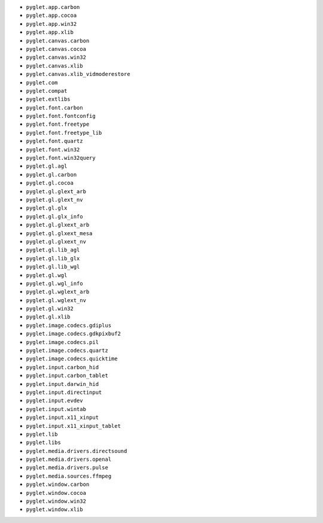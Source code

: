 * ``pyglet.app.carbon``
* ``pyglet.app.cocoa``
* ``pyglet.app.win32``
* ``pyglet.app.xlib``
* ``pyglet.canvas.carbon``
* ``pyglet.canvas.cocoa``
* ``pyglet.canvas.win32``
* ``pyglet.canvas.xlib``
* ``pyglet.canvas.xlib_vidmoderestore``
* ``pyglet.com``
* ``pyglet.compat``
* ``pyglet.extlibs``
* ``pyglet.font.carbon``
* ``pyglet.font.fontconfig``
* ``pyglet.font.freetype``
* ``pyglet.font.freetype_lib``
* ``pyglet.font.quartz``
* ``pyglet.font.win32``
* ``pyglet.font.win32query``
* ``pyglet.gl.agl``
* ``pyglet.gl.carbon``
* ``pyglet.gl.cocoa``
* ``pyglet.gl.glext_arb``
* ``pyglet.gl.glext_nv``
* ``pyglet.gl.glx``
* ``pyglet.gl.glx_info``
* ``pyglet.gl.glxext_arb``
* ``pyglet.gl.glxext_mesa``
* ``pyglet.gl.glxext_nv``
* ``pyglet.gl.lib_agl``
* ``pyglet.gl.lib_glx``
* ``pyglet.gl.lib_wgl``
* ``pyglet.gl.wgl``
* ``pyglet.gl.wgl_info``
* ``pyglet.gl.wglext_arb``
* ``pyglet.gl.wglext_nv``
* ``pyglet.gl.win32``
* ``pyglet.gl.xlib``
* ``pyglet.image.codecs.gdiplus``
* ``pyglet.image.codecs.gdkpixbuf2``
* ``pyglet.image.codecs.pil``
* ``pyglet.image.codecs.quartz``
* ``pyglet.image.codecs.quicktime``
* ``pyglet.input.carbon_hid``
* ``pyglet.input.carbon_tablet``
* ``pyglet.input.darwin_hid``
* ``pyglet.input.directinput``
* ``pyglet.input.evdev``
* ``pyglet.input.wintab``
* ``pyglet.input.x11_xinput``
* ``pyglet.input.x11_xinput_tablet``
* ``pyglet.lib``
* ``pyglet.libs``
* ``pyglet.media.drivers.directsound``
* ``pyglet.media.drivers.openal``
* ``pyglet.media.drivers.pulse``
* ``pyglet.media.sources.ffmpeg``
* ``pyglet.window.carbon``
* ``pyglet.window.cocoa``
* ``pyglet.window.win32``
* ``pyglet.window.xlib``
